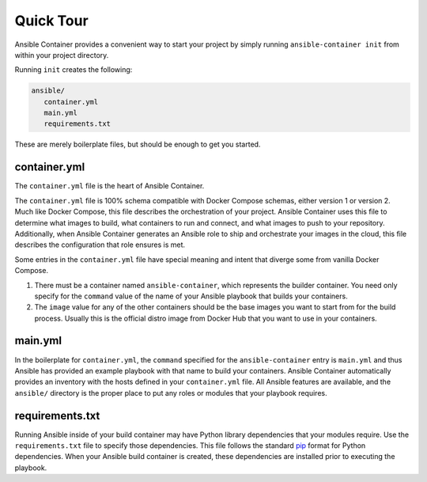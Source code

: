 Quick Tour
============

Ansible Container provides a convenient way to start your project by simply running ``ansible-container init`` from within
your project directory.

Running ``init`` creates the following:

.. code-block:: bash

    ansible/
       container.yml
       main.yml
       requirements.txt

These are merely boilerplate files, but should be enough to get you started.

container.yml
`````````````
The ``container.yml`` file is the heart of Ansible Container.

The ``container.yml`` file is 100% schema compatible with Docker Compose schemas, either version 1 or version 2. Much like
Docker Compose, this file describes the orchestration of your project. Ansible Container uses this file to determine
what images to build, what containers to run and connect, and what images to push to your repository. Additionally, when
Ansible Container generates an Ansible role to ship and orchestrate your images in the cloud, this file describes the
configuration that role ensures is met.

Some entries in the ``container.yml`` file have special meaning and intent that diverge some from vanilla Docker Compose.

1. There must be a container named ``ansible-container``, which represents the builder container. You need only specify for
   the ``command`` value of the name of your Ansible playbook that builds your containers.
2. The ``image`` value for any of the other containers should be the base images you want to start from for the build process.
   Usually this is the official distro image from Docker Hub that you want to use in your containers.

main.yml
````````
In the boilerplate for ``container.yml``, the ``command`` specified for the ``ansible-container`` entry is ``main.yml`` and thus
Ansible has provided an example playbook with that name to build your containers. Ansible Container automatically provides an
inventory with the hosts defined in your ``container.yml`` file. All Ansible features are available, and the ``ansible/``
directory is the proper place to put any roles or modules that your playbook requires.

requirements.txt
````````````````
Running Ansible inside of your build container may have Python library dependencies that your modules require. Use
the ``requirements.txt`` file to specify those dependencies. This file follows the standard `pip <https://pip.pypa.io/>`_
format for Python dependencies. When your Ansible build container is created, these dependencies are installed prior
to executing the playbook.




